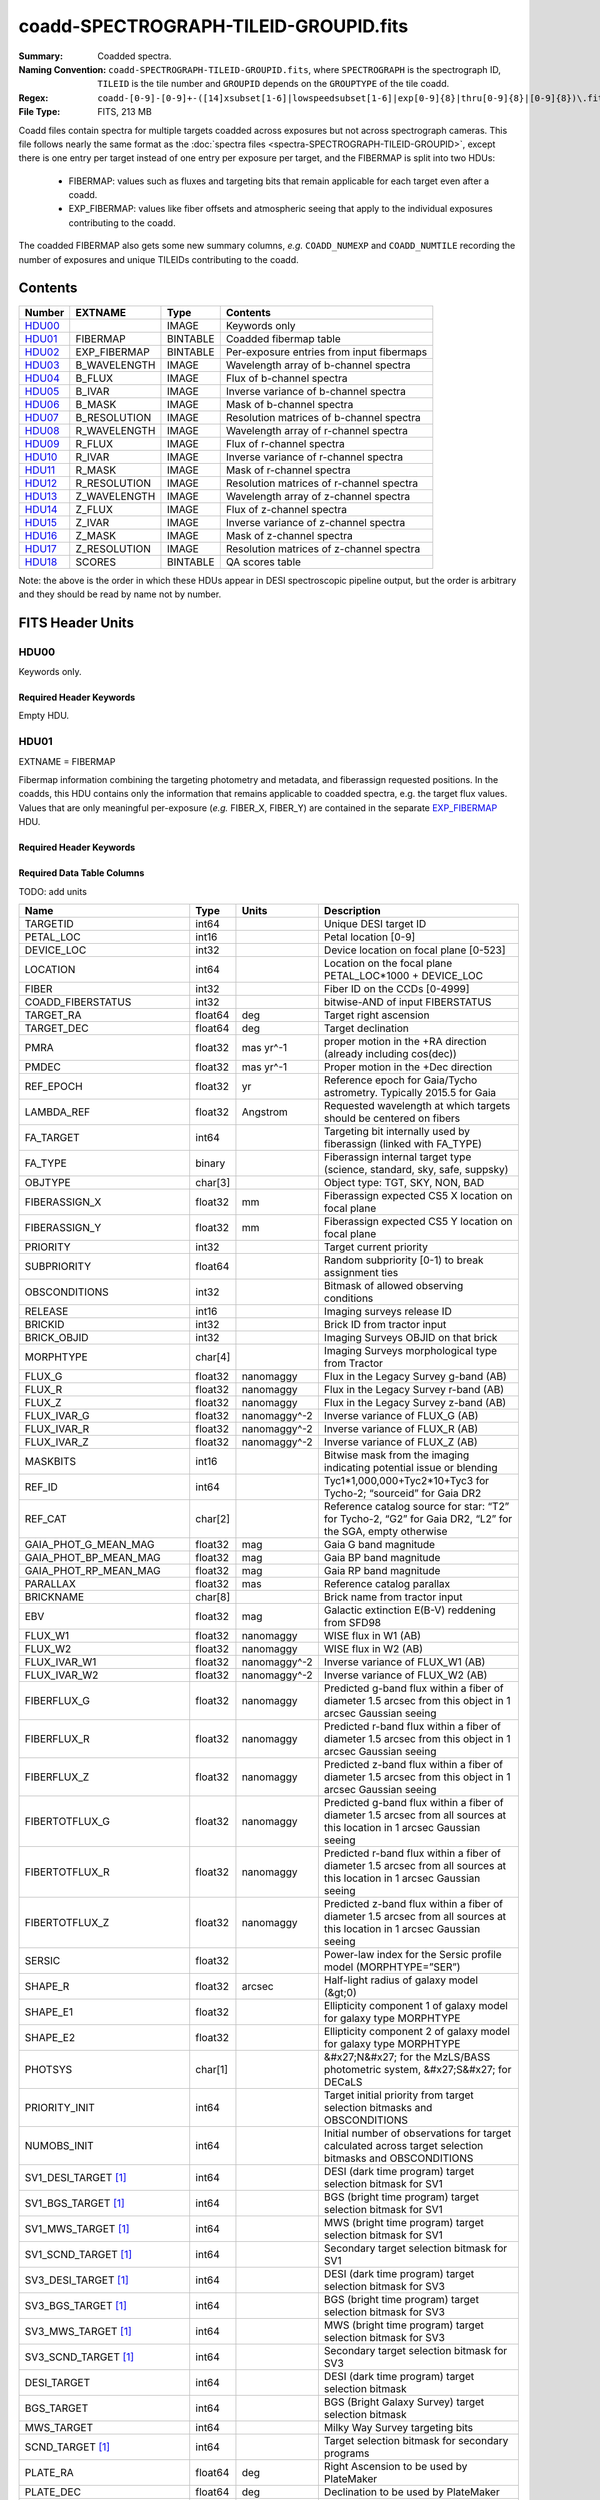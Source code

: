 ======================================
coadd-SPECTROGRAPH-TILEID-GROUPID.fits
======================================

:Summary: Coadded spectra.
:Naming Convention: ``coadd-SPECTROGRAPH-TILEID-GROUPID.fits``, where
    ``SPECTROGRAPH`` is the spectrograph ID, ``TILEID`` is the tile number and
    ``GROUPID`` depends on the ``GROUPTYPE`` of the tile coadd.
:Regex: ``coadd-[0-9]-[0-9]+-([14]xsubset[1-6]|lowspeedsubset[1-6]|exp[0-9]{8}|thru[0-9]{8}|[0-9]{8})\.fits``
:File Type: FITS, 213 MB

Coadd files contain spectra for multiple targets coadded across exposures
but not across spectrograph cameras.
This file follows nearly the same format as the
:doc:`spectra files <spectra-SPECTROGRAPH-TILEID-GROUPID>`, except there is
one entry per target instead of one entry per exposure per target, and
the FIBERMAP is split into two HDUs:

  * FIBERMAP: values such as fluxes and targeting bits that remain applicable
    for each target even after a coadd.
  * EXP_FIBERMAP: values like fiber offsets and atmospheric seeing that
    apply to the individual exposures contributing to the coadd.

The coadded FIBERMAP also gets some new summary columns,
*e.g.* ``COADD_NUMEXP`` and ``COADD_NUMTILE`` recording the number of
exposures and unique TILEIDs contributing to the coadd.

Contents
========

====== ============ ======== ===================
Number EXTNAME      Type     Contents
====== ============ ======== ===================
HDU00_              IMAGE    Keywords only
HDU01_ FIBERMAP     BINTABLE Coadded fibermap table
HDU02_ EXP_FIBERMAP BINTABLE Per-exposure entries from input fibermaps
HDU03_ B_WAVELENGTH IMAGE    Wavelength array of b-channel spectra
HDU04_ B_FLUX       IMAGE    Flux of b-channel spectra
HDU05_ B_IVAR       IMAGE    Inverse variance of b-channel spectra
HDU06_ B_MASK       IMAGE    Mask of b-channel spectra
HDU07_ B_RESOLUTION IMAGE    Resolution matrices of b-channel spectra
HDU08_ R_WAVELENGTH IMAGE    Wavelength array of r-channel spectra
HDU09_ R_FLUX       IMAGE    Flux of r-channel spectra
HDU10_ R_IVAR       IMAGE    Inverse variance of r-channel spectra
HDU11_ R_MASK       IMAGE    Mask of r-channel spectra
HDU12_ R_RESOLUTION IMAGE    Resolution matrices of r-channel spectra
HDU13_ Z_WAVELENGTH IMAGE    Wavelength array of z-channel spectra
HDU14_ Z_FLUX       IMAGE    Flux of z-channel spectra
HDU15_ Z_IVAR       IMAGE    Inverse variance of z-channel spectra
HDU16_ Z_MASK       IMAGE    Mask of z-channel spectra
HDU17_ Z_RESOLUTION IMAGE    Resolution matrices of z-channel spectra
HDU18_ SCORES       BINTABLE QA scores table
====== ============ ======== ===================

Note: the above is the order in which these HDUs appear in DESI spectroscopic
pipeline output, but the order is arbitrary and they should be read by
name not by number.

FITS Header Units
=================

HDU00
-----

Keywords only.

Required Header Keywords
~~~~~~~~~~~~~~~~~~~~~~~~

.. collapse:: Required Header Keywords Table

    .. rst-class:: keywords

    ========== =============================== ==== ==============================================
    KEY        Example Value                   Type Comment
    ========== =============================== ==== ==============================================
    SPGRP      cumulative                      str  Method of grouping spectra for coadd, e.g. PERNIGHT or CUMULATIVE
    SPGRPVAL   20210205                        int  Group value for this coadd, e.g.
    NIGHT [1]_ 20210708                        int  YEARMMDD night identifier for "pernight" and "cumulative" groups
    TILEID     80605                           int  DESI Tile ID
    SPECTRO    2                               int  Spectrograph number
    PETAL      2                               int  Focal plane petal number
    CHECKSUM   AfAMBZ1KAf8KAZ8K                str  HDU checksum updated 2021-07-16T14:01:46
    DATASUM    0                               str  data unit checksum updated 2021-07-16T14:01:46
    FIBERMIN   1000                            int  First fiber number included in this coadd
    INFIL000   spectra-2-545-thru20210510.fits str  Input file(s) contributing to this coadd
    LONGSTRN   OGIP 1.0                        str
    ========== =============================== ==== ==============================================

Empty HDU.

HDU01
-----

EXTNAME = FIBERMAP

Fibermap information combining the targeting photometry and metadata,
and fiberassign requested positions.  In the coadds, this HDU contains
only the information that remains applicable to coadded spectra, e.g.
the target flux values.  Values that are only meaningful per-exposure
(*e.g.* FIBER_X, FIBER_Y) are contained in the separate
`EXP_FIBERMAP <#hdu02>`_ HDU.

Required Header Keywords
~~~~~~~~~~~~~~~~~~~~~~~~

.. collapse:: Required Header Keywords Table

    .. rst-class:: keywords

    ======== ================ ==== ==============================================
    KEY      Example Value    Type Comment
    ======== ================ ==== ==============================================
    NAXIS1   387              int
    NAXIS2   500              int  Number of targets
    ENCODING ascii            str
    LONGSTRN OGIP 1.0         str
    CHECKSUM H5Z5H5Z3H5Z3H5Z3 str  HDU checksum updated 2021-07-16T14:01:46
    DATASUM  4214162542       str  data unit checksum updated 2021-07-16T14:01:46
    ======== ================ ==== ==============================================

Required Data Table Columns
~~~~~~~~~~~~~~~~~~~~~~~~~~~

TODO: add units

.. rst-class:: columns

========================== ======= ============ ===============================================================================================================================
Name                       Type    Units        Description
========================== ======= ============ ===============================================================================================================================
TARGETID                   int64                Unique DESI target ID
PETAL_LOC                  int16                Petal location [0-9]
DEVICE_LOC                 int32                Device location on focal plane [0-523]
LOCATION                   int64                Location on the focal plane PETAL_LOC*1000 + DEVICE_LOC
FIBER                      int32                Fiber ID on the CCDs [0-4999]
COADD_FIBERSTATUS          int32                bitwise-AND of input FIBERSTATUS
TARGET_RA                  float64 deg          Target right ascension
TARGET_DEC                 float64 deg          Target declination
PMRA                       float32 mas yr^-1    proper motion in the +RA direction (already including cos(dec))
PMDEC                      float32 mas yr^-1    Proper motion in the +Dec direction
REF_EPOCH                  float32 yr           Reference epoch for Gaia/Tycho astrometry. Typically 2015.5 for Gaia
LAMBDA_REF                 float32 Angstrom     Requested wavelength at which targets should be centered on fibers
FA_TARGET                  int64                Targeting bit internally used by fiberassign (linked with FA_TYPE)
FA_TYPE                    binary               Fiberassign internal target type (science, standard, sky, safe, suppsky)
OBJTYPE                    char[3]              Object type: TGT, SKY, NON, BAD
FIBERASSIGN_X              float32 mm           Fiberassign expected CS5 X location on focal plane
FIBERASSIGN_Y              float32 mm           Fiberassign expected CS5 Y location on focal plane
PRIORITY                   int32                Target current priority
SUBPRIORITY                float64              Random subpriority [0-1) to break assignment ties
OBSCONDITIONS              int32                Bitmask of allowed observing conditions
RELEASE                    int16                Imaging surveys release ID
BRICKID                    int32                Brick ID from tractor input
BRICK_OBJID                int32                Imaging Surveys OBJID on that brick
MORPHTYPE                  char[4]              Imaging Surveys morphological type from Tractor
FLUX_G                     float32 nanomaggy    Flux in the Legacy Survey g-band (AB)
FLUX_R                     float32 nanomaggy    Flux in the Legacy Survey r-band (AB)
FLUX_Z                     float32 nanomaggy    Flux in the Legacy Survey z-band (AB)
FLUX_IVAR_G                float32 nanomaggy^-2 Inverse variance of FLUX_G (AB)
FLUX_IVAR_R                float32 nanomaggy^-2 Inverse variance of FLUX_R (AB)
FLUX_IVAR_Z                float32 nanomaggy^-2 Inverse variance of FLUX_Z (AB)
MASKBITS                   int16                Bitwise mask from the imaging indicating potential issue or blending
REF_ID                     int64                Tyc1*1,000,000+Tyc2*10+Tyc3 for Tycho-2; “sourceid” for Gaia DR2
REF_CAT                    char[2]              Reference catalog source for star: “T2” for Tycho-2, “G2” for Gaia DR2, “L2” for the SGA, empty otherwise
GAIA_PHOT_G_MEAN_MAG       float32 mag          Gaia G band magnitude
GAIA_PHOT_BP_MEAN_MAG      float32 mag          Gaia BP band magnitude
GAIA_PHOT_RP_MEAN_MAG      float32 mag          Gaia RP band magnitude
PARALLAX                   float32 mas          Reference catalog parallax
BRICKNAME                  char[8]              Brick name from tractor input
EBV                        float32 mag          Galactic extinction E(B-V) reddening from SFD98
FLUX_W1                    float32 nanomaggy    WISE flux in W1 (AB)
FLUX_W2                    float32 nanomaggy    WISE flux in W2 (AB)
FLUX_IVAR_W1               float32 nanomaggy^-2 Inverse variance of FLUX_W1 (AB)
FLUX_IVAR_W2               float32 nanomaggy^-2 Inverse variance of FLUX_W2 (AB)
FIBERFLUX_G                float32 nanomaggy    Predicted g-band flux within a fiber of diameter 1.5 arcsec from this object in 1 arcsec Gaussian seeing
FIBERFLUX_R                float32 nanomaggy    Predicted r-band flux within a fiber of diameter 1.5 arcsec from this object in 1 arcsec Gaussian seeing
FIBERFLUX_Z                float32 nanomaggy    Predicted z-band flux within a fiber of diameter 1.5 arcsec from this object in 1 arcsec Gaussian seeing
FIBERTOTFLUX_G             float32 nanomaggy    Predicted g-band flux within a fiber of diameter 1.5 arcsec from all sources at this location in 1 arcsec Gaussian seeing
FIBERTOTFLUX_R             float32 nanomaggy    Predicted r-band flux within a fiber of diameter 1.5 arcsec from all sources at this location in 1 arcsec Gaussian seeing
FIBERTOTFLUX_Z             float32 nanomaggy    Predicted z-band flux within a fiber of diameter 1.5 arcsec from all sources at this location in 1 arcsec Gaussian seeing
SERSIC                     float32              Power-law index for the Sersic profile model (MORPHTYPE=”SER”)
SHAPE_R                    float32 arcsec       Half-light radius of galaxy model (&gt;0)
SHAPE_E1                   float32              Ellipticity component 1 of galaxy model for galaxy type MORPHTYPE
SHAPE_E2                   float32              Ellipticity component 2 of galaxy model for galaxy type MORPHTYPE
PHOTSYS                    char[1]              &#x27;N&#x27; for the MzLS/BASS photometric system, &#x27;S&#x27; for DECaLS
PRIORITY_INIT              int64                Target initial priority from target selection bitmasks and OBSCONDITIONS
NUMOBS_INIT                int64                Initial number of observations for target calculated across target selection bitmasks and OBSCONDITIONS
SV1_DESI_TARGET [1]_       int64                DESI (dark time program) target selection bitmask for SV1
SV1_BGS_TARGET [1]_        int64                BGS (bright time program) target selection bitmask for SV1
SV1_MWS_TARGET [1]_        int64                MWS (bright time program) target selection bitmask for SV1
SV1_SCND_TARGET [1]_       int64                Secondary target selection bitmask for SV1
SV3_DESI_TARGET [1]_       int64                DESI (dark time program) target selection bitmask for SV3
SV3_BGS_TARGET [1]_        int64                BGS (bright time program) target selection bitmask for SV3
SV3_MWS_TARGET [1]_        int64                MWS (bright time program) target selection bitmask for SV3
SV3_SCND_TARGET [1]_       int64                Secondary target selection bitmask for SV3
DESI_TARGET                int64                DESI (dark time program) target selection bitmask
BGS_TARGET                 int64                BGS (Bright Galaxy Survey) target selection bitmask
MWS_TARGET                 int64                Milky Way Survey targeting bits
SCND_TARGET [1]_           int64                Target selection bitmask for secondary programs
PLATE_RA                   float64 deg          Right Ascension to be used by PlateMaker
PLATE_DEC                  float64 deg          Declination to be used by PlateMaker
TILEID                     int32                Unique DESI tile ID
COADD_NUMEXP               int16                Number of exposures in coadd
COADD_EXPTIME              float32 s            Summed exposure time for coadd
COADD_NUMNIGHT             int16                Number of nights in coadd
COADD_NUMTILE              int16                Number of tiles in coadd
MEAN_DELTA_X               float32 mm           Mean (over exposures) fiber difference requested - actual CS5 X location on focal plane
RMS_DELTA_X                float32 mm           RMS (over exposures) of the fiber difference between measured and requested CS5 X location on focal plane
MEAN_DELTA_Y               float32 mm           Mean (over exposures) fiber difference requested - actual CS5 Y location on focal plane
RMS_DELTA_Y                float32 mm           RMS (over exposures) of the fiber difference between measured and requested CS5 Y location on focal plane
MEAN_FIBER_RA              float64 deg          Mean (over exposures) RA of actual fiber position
STD_FIBER_RA               float32 arcsec       Standard deviation (over exposures) of RA of actual fiber position
MEAN_FIBER_DEC             float64 deg          Mean (over exposures) DEC of actual fiber position
STD_FIBER_DEC              float32 arcsec       Standard deviation (over exposures) of DEC of actual fiber position
MEAN_PSF_TO_FIBER_SPECFLUX float32              Mean of input exposures fraction of light from point-like source captured by 1.5 arcsec diameter fiber given atmospheric seeing
MEAN_FIBER_X               float32              Mean of fiber X locations on focal plane for this target
MEAN_FIBER_Y               float32              Mean of fiber Y locations on focal plane for this target
========================== ======= ============ ===============================================================================================================================

.. [1] Optional

HDU02
-----

EXTNAME = EXP_FIBERMAP

Fibermap entries that only apply to individual exposures, not to a coadd.
This table has one row per input target per exposure.
Also see the `FIBERMAP <#hdu01>`_ HDU for coadded fibermap quantities
with one row per target.

Required Header Keywords
~~~~~~~~~~~~~~~~~~~~~~~~

.. collapse:: Required Header Keywords Table

    .. rst-class:: keywords

    ======== ================ ==== ==============================================
    KEY      Example Value    Type Comment
    ======== ================ ==== ==============================================
    NAXIS1   162              int
    NAXIS2   1000             int  Number of input target exposures
    ENCODING ascii            str
    CHECKSUM 3f5X4e3U3e3U3e3U str  HDU checksum updated 2021-07-16T14:01:46
    DATASUM  360255485        str  data unit checksum updated 2021-07-16T14:01:46
    ======== ================ ==== ==============================================

Required Data Table Columns
~~~~~~~~~~~~~~~~~~~~~~~~~~~

.. rst-class:: columns

===================== ======= ======== =======================================================================================================
Name                  Type    Units    Description
===================== ======= ======== =======================================================================================================
TARGETID              int64            Unique DESI target ID
PRIORITY              int32            Target current priority
SUBPRIORITY           float64          Random subpriority [0-1) to break assignment ties
NIGHT                 int32
EXPID                 int32            DESI Exposure ID number
MJD                   float64          Modified Julian Date when shutter was opened for this exposure
TILEID                int32            Unique DESI tile ID
EXPTIME               float64 s        Length of time shutter was open
PETAL_LOC             int16            Petal location [0-9]
DEVICE_LOC            int32            Device location on focal plane [0-523]
LOCATION              int64            Location on the focal plane PETAL_LOC*1000 + DEVICE_LOC
FIBER                 int32            Fiber ID on the CCDs [0-4999]
FIBERSTATUS           int32            Fiber status mask. 0=good
FIBERASSIGN_X         float32 mm       Fiberassign expected CS5 X location on focal plane
FIBERASSIGN_Y         float32 mm       Fiberassign expected CS5 Y location on focal plane
LAMBDA_REF            float32 Angstrom Requested wavelength at which targets should be centered on fibers
PLATE_RA              float64 deg      Right Ascension to be used by PlateMaker
PLATE_DEC             float64 deg      Declination to be used by PlateMaker
NUM_ITER              int64            Number of positioner iterations
FIBER_X               float64 mm       CS5 X location requested by PlateMaker
FIBER_Y               float64 mm       CS5 Y location requested by PlateMaker
DELTA_X               float64 mm       CS5 X requested minus actual position
DELTA_Y               float64 mm       CS5 Y requested minus actual position
FIBER_RA              float64 deg      RA of actual fiber position
FIBER_DEC             float64 deg      DEC of actual fiber position
PSF_TO_FIBER_SPECFLUX float64          fraction of light from point-like source captured by 1.5 arcsec diameter fiber given atmospheric seeing
===================== ======= ======== =======================================================================================================

HDU03
-----

EXTNAME = B_WAVELENGTH

Wavelength grid of spectra from the B camera.

Required Header Keywords
~~~~~~~~~~~~~~~~~~~~~~~~

.. collapse:: Required Header Keywords Table

    .. rst-class:: keywords

    ======== ================ ==== ==============================================
    KEY      Example Value    Type Comment
    ======== ================ ==== ==============================================
    NAXIS1   2751             int  Number of wavelength bins
    BUNIT    Angstrom         str
    CHECKSUM 7CGAA9F99AFAA9F9 str  HDU checksum updated 2021-07-16T14:01:46
    DATASUM  979185614        str  data unit checksum updated 2021-07-16T14:01:46
    ======== ================ ==== ==============================================

Data: FITS image [float64, 2751]

HDU04
-----

EXTNAME = B_FLUX

Extracted spectral flux from the B camera.

Required Header Keywords
~~~~~~~~~~~~~~~~~~~~~~~~

.. collapse:: Required Header Keywords Table

    .. rst-class:: keywords

    ======== ============================ ==== ==============================================
    KEY      Example Value                Type Comment
    ======== ============================ ==== ==============================================
    NAXIS1   2751                         int  Number of wavelength bins
    NAXIS2   500                          int  Number of spectra
    BUNIT    10**-17 erg/(s cm2 Angstrom) str
    CHECKSUM lgKZngKZlgKZlgKZ             str  HDU checksum updated 2021-07-16T14:01:46
    DATASUM  1157856797                   str  data unit checksum updated 2021-07-16T14:01:46
    ======== ============================ ==== ==============================================

Data: FITS image [float32, 2751x500]

HDU05
-----

EXTNAME = B_IVAR

Inverse variance of the B_FLUX HDU.

Required Header Keywords
~~~~~~~~~~~~~~~~~~~~~~~~

.. collapse:: Required Header Keywords Table

    .. rst-class:: keywords

    ======== ================================= ==== ==============================================
    KEY      Example Value                     Type Comment
    ======== ================================= ==== ==============================================
    NAXIS1   2751                              int  Number of wavelength bins
    NAXIS2   500                               int  Number of spectra
    BUNIT    10**+34 (s2 cm4 Angstrom2) / erg2 str
    CHECKSUM JATXJASUJASUJASU                  str  HDU checksum updated 2021-07-16T14:01:47
    DATASUM  2428790047                        str  data unit checksum updated 2021-07-16T14:01:47
    ======== ================================= ==== ==============================================

Data: FITS image [float32, 2751x500]

HDU06
-----

EXTNAME = B_MASK

Mask for B-camera flux values.  0=good.
See the :doc:`bitmask documentation </bitmasks>` for definitions of
individual bits.

Required Header Keywords
~~~~~~~~~~~~~~~~~~~~~~~~

.. collapse:: Required Header Keywords Table

    .. rst-class:: keywords

    ======== ================ ==== ==============================================
    KEY      Example Value    Type Comment
    ======== ================ ==== ==============================================
    NAXIS1   2751             int  Number of wavelength bins
    NAXIS2   500              int  Number of spectra
    BSCALE   1                int
    BZERO    2147483648       int
    CHECKSUM W4fLW4dLW4dLW4dL str  HDU checksum updated 2021-07-16T14:01:47
    DATASUM  688030           str  data unit checksum updated 2021-07-16T14:01:47
    ======== ================ ==== ==============================================

Data: FITS image [int32, 2751x500]

HDU07
-----

EXTNAME = B_RESOLUTION

Resolution matrix stored as diagonals of a 3D sparse matrix.
See the frame file :ref:`RESOLUTION documentation <frame-hdu4-resolution>`
for how thease are interpreted and used.

Required Header Keywords
~~~~~~~~~~~~~~~~~~~~~~~~

.. collapse:: Required Header Keywords Table

    .. rst-class:: keywords

    ======== ================ ==== ==============================================
    KEY      Example Value    Type Comment
    ======== ================ ==== ==============================================
    NAXIS1   2751             int  Number of wavelength bins
    NAXIS2   11               int  Number of diagonals
    NAXIS3   500              int  Number of spectra
    CHECKSUM 1l9M1i6K1i6K1i6K str  HDU checksum updated 2021-07-16T14:01:50
    DATASUM  1827421509       str  data unit checksum updated 2021-07-16T14:01:50
    ======== ================ ==== ==============================================

Data: FITS image [float32, 2751x11x500]

HDU08
-----

EXTNAME = R_WAVELENGTH

Wavelength grid of spectra from the R camera.

Required Header Keywords
~~~~~~~~~~~~~~~~~~~~~~~~

.. collapse:: Required Header Keywords Table

    .. rst-class:: keywords

    ======== ================ ==== ==============================================
    KEY      Example Value    Type Comment
    ======== ================ ==== ==============================================
    NAXIS1   2326             int  Number of wavelength bins
    BUNIT    Angstrom         str
    CHECKSUM 7JPAAHO78HOAAHO7 str  HDU checksum updated 2021-07-16T14:01:51
    DATASUM  456732359        str  data unit checksum updated 2021-07-16T14:01:51
    ======== ================ ==== ==============================================

Data: FITS image [float64, 2326]

HDU09
-----

EXTNAME = R_FLUX

Extracted spectral flux from the R camera.

Required Header Keywords
~~~~~~~~~~~~~~~~~~~~~~~~

.. collapse:: Required Header Keywords Table

    .. rst-class:: keywords

    ======== ============================ ==== ==============================================
    KEY      Example Value                Type Comment
    ======== ============================ ==== ==============================================
    NAXIS1   2326                         int  Number of wavelength bins
    NAXIS2   500                          int  Number of spectra
    BUNIT    10**-17 erg/(s cm2 Angstrom) str
    CHECKSUM M3ENO3BMM3BMM3BM             str  HDU checksum updated 2021-07-16T14:01:51
    DATASUM  640139918                    str  data unit checksum updated 2021-07-16T14:01:51
    ======== ============================ ==== ==============================================

Data: FITS image [float32, 2326x500]

HDU10
-----

EXTNAME = R_IVAR

Inverse variance of the R_FLUX HDU.

Required Header Keywords
~~~~~~~~~~~~~~~~~~~~~~~~

.. collapse:: Required Header Keywords Table

    .. rst-class:: keywords

    ======== ================================= ==== ==============================================
    KEY      Example Value                     Type Comment
    ======== ================================= ==== ==============================================
    NAXIS1   2326                              int  Number of wavelength bins
    NAXIS2   500                               int  Number of spectra
    BUNIT    10**+34 (s2 cm4 Angstrom2) / erg2 str
    CHECKSUM VDCjYABhVABhVABh                  str  HDU checksum updated 2021-07-16T14:01:51
    DATASUM  2650218726                        str  data unit checksum updated 2021-07-16T14:01:51
    ======== ================================= ==== ==============================================

Data: FITS image [float32, 2326x500]

HDU11
-----

EXTNAME = R_MASK

Mask for R-camera flux values.  0=good.
See the :doc:`bitmask documentation </bitmasks>` for definitions of
individual bits.

Required Header Keywords
~~~~~~~~~~~~~~~~~~~~~~~~

.. collapse:: Required Header Keywords Table

    .. rst-class:: keywords

    ======== ================ ==== ==============================================
    KEY      Example Value    Type Comment
    ======== ================ ==== ==============================================
    NAXIS1   2326             int  Number of wavelength bins
    NAXIS2   500              int  Number of spectra
    BSCALE   1                int
    BZERO    2147483648       int
    CHECKSUM m7e4n4e1m4e1m4e1 str  HDU checksum updated 2021-07-16T14:01:51
    DATASUM  582966           str  data unit checksum updated 2021-07-16T14:01:51
    ======== ================ ==== ==============================================

Data: FITS image [int32, 2326x500]

HDU12
-----

EXTNAME = R_RESOLUTION

Resolution matrix stored as diagonals of a 3D sparse matrix.
See the frame file :ref:`RESOLUTION documentation <frame-hdu4-resolution>`
for how thease are interpreted and used.

Required Header Keywords
~~~~~~~~~~~~~~~~~~~~~~~~

.. collapse:: Required Header Keywords Table

    .. rst-class:: keywords

    ======== ================ ==== ==============================================
    KEY      Example Value    Type Comment
    ======== ================ ==== ==============================================
    NAXIS1   2326             int  Number of wavelength bins
    NAXIS2   11               int  Number of diagonals
    NAXIS3   500              int  Number of spectra
    CHECKSUM e3FYh09Xe0CXe09X str  HDU checksum updated 2021-07-16T14:01:54
    DATASUM  1488519775       str  data unit checksum updated 2021-07-16T14:01:54
    ======== ================ ==== ==============================================

Data: FITS image [float32, 2326x11x500]

HDU13
-----

EXTNAME = Z_WAVELENGTH

Wavelength grid of spectra from the Z camera.

Required Header Keywords
~~~~~~~~~~~~~~~~~~~~~~~~

.. collapse:: Required Header Keywords Table

    .. rst-class:: keywords

    ======== ================ ==== ==============================================
    KEY      Example Value    Type Comment
    ======== ================ ==== ==============================================
    NAXIS1   2881             int  Number of wavelength bins
    BUNIT    Angstrom         str
    CHECKSUM gaVNgYSLgaSLgWSL str  HDU checksum updated 2021-07-16T14:01:54
    DATASUM  3106662670       str  data unit checksum updated 2021-07-16T14:01:54
    ======== ================ ==== ==============================================

Data: FITS image [float64, 2881]

HDU14
-----

EXTNAME = Z_FLUX

Extracted spectral flux from the Z camera.

Required Header Keywords
~~~~~~~~~~~~~~~~~~~~~~~~

.. collapse:: Required Header Keywords Table

    .. rst-class:: keywords

    ======== ============================ ==== ==============================================
    KEY      Example Value                Type Comment
    ======== ============================ ==== ==============================================
    NAXIS1   2881                         int  Number of wavelength bins
    NAXIS2   500                          int  Number of spectra
    BUNIT    10**-17 erg/(s cm2 Angstrom) str
    CHECKSUM 9GPWGFMU9FMUGFMU             str  HDU checksum updated 2021-07-16T14:01:55
    DATASUM  3338246075                   str  data unit checksum updated 2021-07-16T14:01:55
    ======== ============================ ==== ==============================================

Data: FITS image [float32, 2881x500]

HDU15
-----

EXTNAME = Z_IVAR

Inverse variance of the Z_FLUX HDU.

Required Header Keywords
~~~~~~~~~~~~~~~~~~~~~~~~

.. collapse:: Required Header Keywords Table

    .. rst-class:: keywords

    ======== ================================= ==== ==============================================
    KEY      Example Value                     Type Comment
    ======== ================================= ==== ==============================================
    NAXIS1   2881                              int  Number of wavelength bins
    NAXIS2   500                               int  Number of spectra
    BUNIT    10**+34 (s2 cm4 Angstrom2) / erg2 str
    CHECKSUM 4Ala47iR4AiX47iX                  str  HDU checksum updated 2021-07-16T14:01:55
    DATASUM  2758170465                        str  data unit checksum updated 2021-07-16T14:01:55
    ======== ================================= ==== ==============================================

Data: FITS image [float32, 2881x500]

HDU16
-----

EXTNAME = Z_MASK

Mask for Z-camera flux values.  0=good.
See the :doc:`bitmask documentation </bitmasks>` for definitions of
individual bits.

Required Header Keywords
~~~~~~~~~~~~~~~~~~~~~~~~

.. collapse:: Required Header Keywords Table

    .. rst-class:: keywords

    ======== ================ ==== ==============================================
    KEY      Example Value    Type Comment
    ======== ================ ==== ==============================================
    NAXIS1   2881             int  Number of wavelength bins
    NAXIS2   500              int  Number of spectra
    BSCALE   1                int
    BZERO    2147483648       int
    CHECKSUM 95fkD3fk93fkC3fk str  HDU checksum updated 2021-07-16T14:01:56
    DATASUM  720616           str  data unit checksum updated 2021-07-16T14:01:56
    ======== ================ ==== ==============================================

Data: FITS image [int32, 2881x500]

HDU17
-----

EXTNAME = Z_RESOLUTION

Resolution matrix stored as diagonals of a 3D sparse matrix.
See the frame file :ref:`RESOLUTION documentation <frame-hdu4-resolution>`
for how thease are interpreted and used.

Required Header Keywords
~~~~~~~~~~~~~~~~~~~~~~~~

.. collapse:: Required Header Keywords Table

    .. rst-class:: keywords

    ======== ================ ==== ==============================================
    KEY      Example Value    Type Comment
    ======== ================ ==== ==============================================
    NAXIS1   2881             int  Number of wavelength bins
    NAXIS2   11               int  Number of diagonals
    NAXIS3   500              int  Number of spectra
    CHECKSUM DFFSG99QDECQD99Q str  HDU checksum updated 2021-07-16T14:01:59
    DATASUM  500309470        str  data unit checksum updated 2021-07-16T14:01:59
    ======== ================ ==== ==============================================

Data: FITS image [float32, 2881x11x500]

HDU18
-----

EXTNAME = SCORES

Scores / metrics measured from the spectra for use in QA and systematics studies.
These are coadded from the input
:doc:`cframe SCORES HDU </DESI_SPECTRO_REDUX/SPECPROD/exposures/NIGHT/EXPID/cframe-CAMERA-EXPID>`
files;  see that page for details.

Required Header Keywords
~~~~~~~~~~~~~~~~~~~~~~~~

.. collapse:: Required Header Keywords Table

    .. rst-class:: keywords

    ======== ================ ==== ==============================================
    KEY      Example Value    Type Comment
    ======== ================ ==== ==============================================
    NAXIS1   172              int
    NAXIS2   500              int  Number of spectra
    ENCODING ascii            str
    CHECKSUM EpXcGmWcEmWcEmWc str  HDU checksum updated 2021-07-16T14:01:59
    DATASUM  1286335698       str  data unit checksum updated 2021-07-16T14:01:59
    ======== ================ ==== ==============================================

Required Data Table Columns
~~~~~~~~~~~~~~~~~~~~~~~~~~~

.. rst-class:: columns

=================== ======= ===== ============================================
Name                Type    Units Description
=================== ======= ===== ============================================
TARGETID            int64         Unique DESI target ID
INTEG_COADD_FLUX_B  float32       integ. flux in wave. range 4000,5800A
MEDIAN_COADD_FLUX_B float32       median flux in wave. range 4000,5800A
MEDIAN_COADD_SNR_B  float32       median SNR/sqrt(A) in wave. range 4000,5800A
INTEG_COADD_FLUX_R  float32       integ. flux in wave. range 5800,7600A
MEDIAN_COADD_FLUX_R float32       median flux in wave. range 5800,7600A
MEDIAN_COADD_SNR_R  float32       median SNR/sqrt(A) in wave. range 5800,7600A
INTEG_COADD_FLUX_Z  float32       integ. flux in wave. range 7600,9800A
MEDIAN_COADD_FLUX_Z float32       median flux in wave. range 7600,9800A
MEDIAN_COADD_SNR_Z  float32       median SNR/sqrt(A) in wave. range 7600,9800A
TSNR2_GPBDARK_B     float32       GPBDARK B template (S/N)^2
TSNR2_ELG_B         float32       ELG B template (S/N)^2
TSNR2_GPBBRIGHT_B   float32       GPBBRIGHT B template (S/N)^2
TSNR2_LYA_B         float32       LYA B template (S/N)^2
TSNR2_BGS_B         float32       BGS B template (S/N)^2
TSNR2_GPBBACKUP_B   float32       GPBBACKUP B template (S/N)^2
TSNR2_QSO_B         float32       QSO B template (S/N)^2
TSNR2_LRG_B         float32       LRG B template (S/N)^2
TSNR2_GPBDARK_R     float32       GPBDARK R template (S/N)^2
TSNR2_ELG_R         float32       ELG R template (S/N)^2
TSNR2_GPBBRIGHT_R   float32       GPBBRIGHT R template (S/N)^2
TSNR2_LYA_R         float32       LYA R template (S/N)^2
TSNR2_BGS_R         float32       BGS R template (S/N)^2
TSNR2_GPBBACKUP_R   float32       GPBBACKUP R template (S/N)^2
TSNR2_QSO_R         float32       QSO R template (S/N)^2
TSNR2_LRG_R         float32       LRG R template (S/N)^2
TSNR2_GPBDARK_Z     float32       GPBDARK Z template (S/N)^2
TSNR2_ELG_Z         float32       ELG Z template (S/N)^2
TSNR2_GPBBRIGHT_Z   float32       GPBBRIGHT Z template (S/N)^2
TSNR2_LYA_Z         float32       LYA Z template (S/N)^2
TSNR2_BGS_Z         float32       BGS Z template (S/N)^2
TSNR2_GPBBACKUP_Z   float32       GPBBACKUP Z template (S/N)^2
TSNR2_QSO_Z         float32       QSO Z template (S/N)^2
TSNR2_LRG_Z         float32       LRG Z template (S/N)^2
TSNR2_GPBDARK       float32       GPBDARK template (S/N)^2 summed over B,R,Z
TSNR2_ELG           float32       ELG template (S/N)^2 summed over B,R,Z
TSNR2_GPBBRIGHT     float32       GPBBRIGHT template (S/N)^2 summed over B,R,Z
TSNR2_LYA           float32       LYA template (S/N)^2 summed over B,R,Z
TSNR2_BGS           float32       BGS template (S/N)^2 summed over B,R,Z
TSNR2_GPBBACKUP     float32       GPBBACKUP template (S/N)^2 summed over B,R,Z
TSNR2_QSO           float32       QSO template (S/N)^2 summed over B,R,Z
TSNR2_LRG           float32       LRG template (S/N)^2 summed over B,R,Z
=================== ======= ===== ============================================


Notes and Examples
==================

Coadd files can be read and interpreted using the same code examples
shown in the "Notes and Examples" section of the
:doc:`spectra files <spectra-SPECTROGRAPH-TILEID-GROUPID>` documentation.

The format supports arbitrary channel (camera) names as long as for each channel {X}
there is a set of HDUs named {X}_WAVELENGTH, {X}_FLUX, {X}_IVAR, {X}_MASK,
{X}_RESOLUTION.
